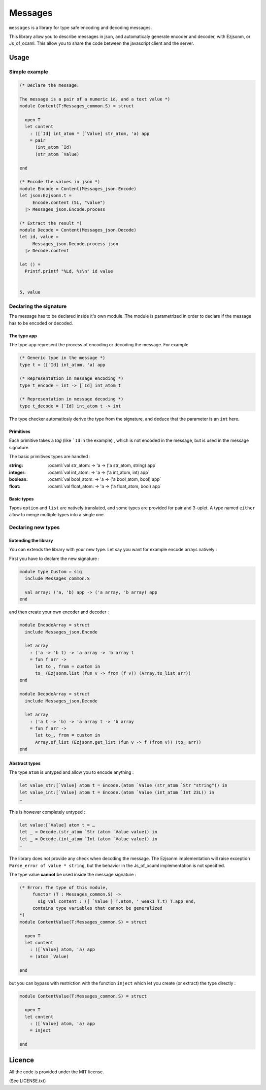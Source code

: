 
========
Messages
========

.. default-role:: literal

.. role:: ocaml(code)
   :language: ocaml

`messages` is a library for type safe encoding and decoding messages.

This library allow you to describe messages in json, and automaticaly generate
encoder and decoder, with Ezjsonm, or Js_of_ocaml. This allow you to share the
code between the javascript client and the server.

Usage
=====

Simple example
--------------

.. code-block:: ocaml


  (* Declare the message.

  The message is a pair of a numeric id, and a text value *)
  module Content(T:Messages_common.S) = struct

    open T
    let content
      : ([`Id] int_atom * [`Value] str_atom, 'a) app
      = pair
        (int_atom `Id)
        (str_atom `Value)

  end

  (* Encode the values in json *)
  module Encode = Content(Messages_json.Encode)
  let json:Ezjsonm.t =
       Encode.content (5L, "value")
    |> Messages_json.Encode.process

  (* Extract the result *)
  module Decode = Content(Messages_json.Decode)
  let id, value =
       Messages_json.Decode.process json
    |> Decode.content

  let () =
    Printf.printf "%Ld, %s\n" id value


  5, value

Declaring the signature
-----------------------

The message has to be declared inside it's own module. The module is
parametrized in order to declare if the message has to be encoded or decoded.

The type app
~~~~~~~~~~~~

The type `app` represent the process of encoding or decoding the message. For
example

.. code-block:: ocaml

  (* Generic type in the message *)
  type t = ([`Id] int_atom, 'a) app

  (* Representation in message encoding *)
  type t_encode = int -> [`Id] int_atom t

  (* Representation in message decoding *)
  type t_decode = [`Id] int_atom t -> int

The type checker automaticaly derive the type from the signature, and deduce
that the parameter is an `int` here.

Primitives
~~~~~~~~~~

Each primitive takes a *tag* (like `\`Id` in the example) , which is not
encoded in the message, but is used in the message signature.

The basic primitives types are handled :

:string: :ocaml:`val str_atom: -> 'a -> ('a str_atom, string) app`
:integer: :ocaml:`val int_atom: -> 'a -> ('a int_atom, int) app`
:boolean: :ocaml:`val bool_atom: -> 'a -> ('a bool_atom, bool) app`
:float: :ocaml:`val float_atom: -> 'a -> ('a float_atom, bool) app`

Basic types
~~~~~~~~~~~

Types `option` and `list` are natively translated, and some types are provided
for pair and 3-uplet. A type named `either` allow to merge multiple types into
a single one.

Declaring new types
-------------------

Extending the library
~~~~~~~~~~~~~~~~~~~~~

You can extends the library with your new type. Let say you want for
example encode arrays natively :

First you have to declare the new signature :

.. code-block:: ocaml

  module type Custom = sig
    include Messages_common.S

    val array: ('a, 'b) app -> ('a array, 'b array) app
  end

and then create your own encoder and decoder :

.. code-block:: ocaml

  module EncodeArray = struct
    include Messages_json.Encode

    let array
      : ('a -> 'b t) -> 'a array -> 'b array t
      = fun f arr ->
        let to_, from = custom in
        to_ (Ezjsonm.list (fun v -> from (f v)) (Array.to_list arr))
  end

  module DecodeArray = struct
    include Messages_json.Decode

    let array
      : ('a t -> 'b) -> 'a array t -> 'b array
      = fun f arr ->
        let to_, from = custom in
        Array.of_list (Ezjsonm.get_list (fun v -> f (from v)) (to_ arr))
  end

Abstract types
~~~~~~~~~~~~~~

The type `atom` is untyped and allow you to encode anything :

.. code-block:: ocaml

  let value_str:[`Value] atom t = Encode.(atom `Value (str_atom `Str "string")) in
  let value_int:[`Value] atom t = Encode.(atom `Value (int_atom `Int 23L)) in
  …

This is however completely untyped :

.. code-block:: ocaml


  let value:[`Value] atom t = …
  let _ = Decode.(str_atom `Str (atom `Value value)) in
  let _ = Decode.(int_atom `Int (atom `Value value)) in
  …

The library does not provide any check when decoding the message. The Ezjsonm
implementation will raise exception `Parse_error of value * string`, but the
behavior in the Js_of_ocaml implementation is not specified.

The type value **cannot** be used inside the message signature :

.. code-block:: ocaml

  (* Error: The type of this module,
       functor (T : Messages_common.S) ->
         sig val content : ([ `Value ] T.atom, '_weak1 T.t) T.app end,
       contains type variables that cannot be generalized
  *)
  module ContentValue(T:Messages_common.S) = struct

    open T
    let content
      : ([`Value] atom, 'a) app
      = (atom `Value)

  end

but you can bypass with restriction with the function `inject` which let you
create (or extract) the type directly :

.. code-block:: ocaml

  module ContentValue(T:Messages_common.S) = struct

    open T
    let content
      : ([`Value] atom, 'a) app
      = inject

  end

Licence
=======

All the code is provided under the MIT license.

(See LICENSE.txt)
